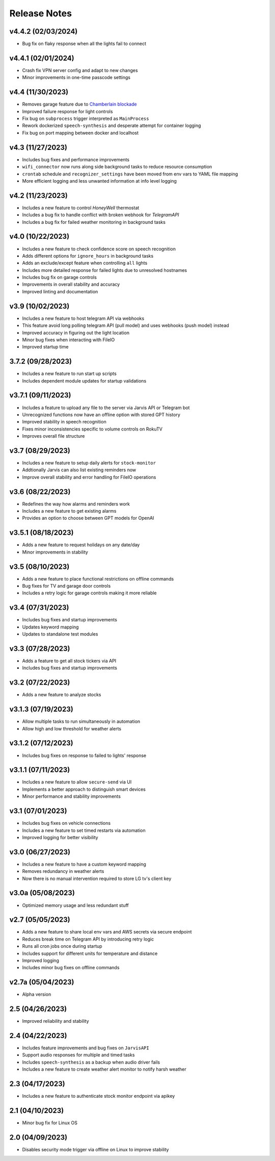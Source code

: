 Release Notes
=============

v4.4.2 (02/03/2024)
-------------------
- Bug fix on flaky response when all the lights fail to connect

v4.4.1 (02/01/2024)
-------------------
- Crash fix VPN server config and adapt to new changes
- Minor improvements in one-time passcode settings

v4.4 (11/30/2023)
-----------------
- Removes garage feature due to `Chamberlain blockade <https://chamberlaingroup.com/press/a-message-about-our-decision-to-prevent-unauthorized-usage-of-myq>`_
- Improved failure response for light controls
- Fix bug on ``subprocess`` trigger interpreted as ``MainProcess``
- Rework dockerized ``speech-synthesis`` and desperate attempt for container logging
- Fix bug on port mapping between docker and localhost

v4.3 (11/27/2023)
-----------------
- Includes bug fixes and performance improvements
- ``wifi_connector`` now runs along side background tasks to reduce resource consumption
- ``crontab`` schedule and ``recognizer_settings`` have been moved from env vars to YAML file mapping
- More efficient logging and less unwanted information at info level logging

v4.2 (11/23/2023)
-----------------
- Includes a new feature to control `HoneyWell` thermostat
- Includes a bug fix to handle conflict with broken webhook for `TelegramAPI`
- Includes a bug fix for failed weather monitoring in background tasks

v4.0 (10/22/2023)
-----------------
- Includes a new feature to check confidence score on speech recognition
- Adds different options for ``ignore_hours`` in background tasks
- Adds an exclude/except feature when controlling ``all`` lights
- Includes more detailed response for failed lights due to unresolved hostnames
- Includes bug fix on garage controls
- Improvements in overall stability and accuracy
- Improved linting and documentation

v3.9 (10/02/2023)
-----------------
- Includes a new feature to host telegram API via webhooks
- This feature avoid long polling telegram API (pull model) and uses webhooks (push model) instead
- Improved accuracy in figuring out the light location
- Minor bug fixes when interacting with FileIO
- Improved startup time

3.7.2 (09/28/2023)
------------------
- Includes a new feature to run start up scripts
- Includes dependent module updates for startup validations

v3.7.1 (09/11/2023)
-------------------
- Includes a feature to upload any file to the server via Jarvis API or Telegram bot
- Unrecognized functions now have an offline option with stored GPT history
- Improved stability in speech recognition
- Fixes minor inconsistencies specific to volume controls on RokuTV
- Improves overall file structure

v3.7 (08/29/2023)
-----------------
- Includes a new feature to setup daily alerts for ``stock-monitor``
- Addtionally Jarvis can also list existing reminders now
- Improve overall stability and error handling for FileIO operations

v3.6 (08/22/2023)
-----------------
- Redefines the way how alarms and reminders work
- Includes a new feature to get existing alarms
- Provides an option to choose between GPT models for OpenAI

v3.5.1 (08/18/2023)
-------------------
- Adds a new feature to request holidays on any date/day
- Minor improvements in stability

v3.5 (08/10/2023)
-----------------
- Adds a new feature to place functional restrictions on offline commands
- Bug fixes for TV and garage door controls
- Includes a retry logic for garage controls making it more reliable

v3.4 (07/31/2023)
-----------------
- Includes bug fixes and startup improvements
- Updates keyword mapping
- Updates to standalone test modules

v3.3 (07/28/2023)
-----------------
- Adds a feature to get all stock tickers via API
- Includes bug fixes and startup improvements

v3.2 (07/22/2023)
-----------------
- Adds a new feature to analyze stocks

v3.1.3 (07/19/2023)
-------------------
- Allow multiple tasks to run simultaneously in automation
- Allow high and low threshold for weather alerts

v3.1.2 (07/12/2023)
-------------------
- Includes bug fixes on response to failed to lights' response

v3.1.1 (07/11/2023)
-------------------
- Includes a new feature to allow ``secure-send`` via UI
- Implements a better approach to distinguish smart devices
- Minor performance and stability improvements

v3.1 (07/01/2023)
-----------------
- Includes bug fixes on vehicle connections
- Includes a new feature to set timed restarts via automation
- Improved logging for better visibility

v3.0 (06/27/2023)
-----------------
- Includes a new feature to have a custom keyword mapping
- Removes redundancy in weather alerts
- Now there is no manual intervention required to store LG tv's client key

v3.0a (05/08/2023)
------------------
- Optimized memory usage and less redundant stuff

v2.7 (05/05/2023)
-----------------
- Adds a new feature to share local env vars and AWS secrets via secure endpoint
- Reduces break time on Telegram API by introducing retry logic
- Runs all cron jobs once during startup
- Includes support for different units for temperature and distance
- Improved logging
- Includes minor bug fixes on offline commands

v2.7a (05/04/2023)
------------------
- Alpha version

2.5 (04/26/2023)
----------------
- Improved reliability and stability

2.4 (04/22/2023)
----------------
- Includes feature improvements and bug fixes on ``JarvisAPI``
- Support audio responses for multiple and timed tasks
- Includes ``speech-synthesis`` as a backup when audio driver fails
- Includes a new feature to create weather alert monitor to notify harsh weather

2.3 (04/17/2023)
----------------
- Includes a new feature to authenticate stock monitor endpoint via apikey

2.1 (04/10/2023)
----------------
- Minor bug fix for Linux OS

2.0 (04/09/2023)
----------------
- Disables security mode trigger via offline on Linux to improve stability

